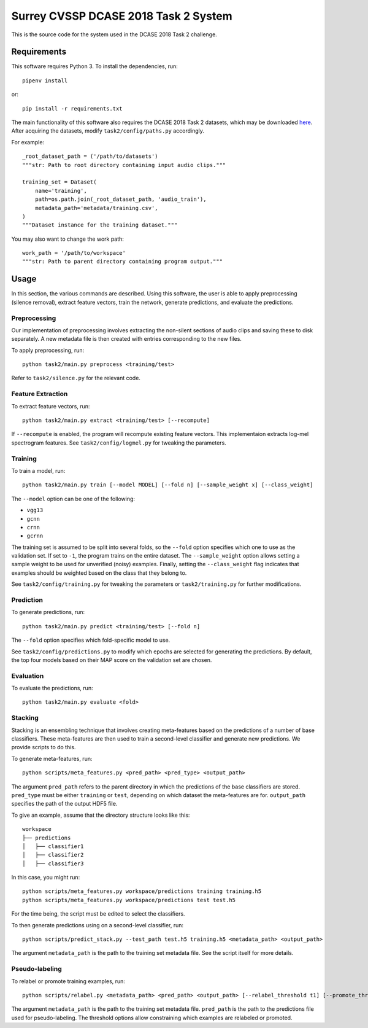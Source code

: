 Surrey CVSSP DCASE 2018 Task 2 System
=====================================

This is the source code for the system used in the DCASE 2018 Task 2 challenge.

Requirements
------------

This software requires Python 3. To install the dependencies, run::

    pipenv install

or::

    pip install -r requirements.txt

The main functionality of this software also requires the DCASE 2018 Task 2
datasets, which may be downloaded here_. After acquiring the datasets, modify
``task2/config/paths.py`` accordingly.

For example::

    _root_dataset_path = ('/path/to/datasets')
    """str: Path to root directory containing input audio clips."""

    training_set = Dataset(
        name='training',
        path=os.path.join(_root_dataset_path, 'audio_train'),
        metadata_path='metadata/training.csv',
    )
    """Dataset instance for the training dataset."""

You may also want to change the work path::

    work_path = '/path/to/workspace'
    """str: Path to parent directory containing program output."""

.. _here: https://www.kaggle.com/c/freesound-audio-tagging/data

Usage
-----

In this section, the various commands are described. Using this software, the
user is able to apply preprocessing (silence removal), extract feature vectors,
train the network, generate predictions, and evaluate the predictions.

Preprocessing
^^^^^^^^^^^^^

Our implementation of preprocessing involves extracting the non-silent sections
of audio clips and saving these to disk separately. A new metadata file is then
created with entries corresponding to the new files.

To apply preprocessing, run::

    python task2/main.py preprocess <training/test>

Refer to ``task2/silence.py`` for the relevant code.

Feature Extraction
^^^^^^^^^^^^^^^^^^

To extract feature vectors, run::

    python task2/main.py extract <training/test> [--recompute]

If ``--recompute`` is enabled, the program will recompute existing feature
vectors. This implementaion extracts log-mel spectrogram features. See
``task2/config/logmel.py`` for tweaking the parameters.

Training
^^^^^^^^

To train a model, run::

    python task2/main.py train [--model MODEL] [--fold n] [--sample_weight x] [--class_weight]

The ``--model`` option can be one of the following:

* ``vgg13``
* ``gcnn``
* ``crnn``
* ``gcrnn``

The training set is assumed to be split into several folds, so the ``--fold``
option specifies which one to use as the validation set. If set to ``-1``, the
program trains on the entire dataset. The ``--sample_weight`` option allows
setting a sample weight to be used for unverified (noisy) examples. Finally,
setting the ``--class_weight`` flag indicates that examples should be weighted
based on the class that they belong to.

See ``task2/config/training.py`` for tweaking the parameters or
``task2/training.py`` for further modifications.

Prediction
^^^^^^^^^^

To generate predictions, run::

    python task2/main.py predict <training/test> [--fold n]

The ``--fold`` option specifies which fold-specific model to use.

See ``task2/config/predictions.py`` to modify which epochs are selected for
generating the predictions. By default, the top four models based on their MAP
score on the validation set are chosen.

Evaluation
^^^^^^^^^^

To evaluate the predictions, run::

    python task2/main.py evaluate <fold>


Stacking
^^^^^^^^
Stacking is an ensembling technique that involves creating meta-features based
on the predictions of a number of base classifiers. These meta-features are
then used to train a second-level classifier and generate new predictions. We
provide scripts to do this.

To generate meta-features, run::

    python scripts/meta_features.py <pred_path> <pred_type> <output_path>

The argument ``pred_path`` refers to the parent directory in which the
predictions of the base classifiers are stored. ``pred_type`` must be either
``training`` or ``test``, depending on which dataset the meta-features are for.
``output_path`` specifies the path of the output HDF5 file.

To give an example, assume that the directory structure looks like this::

    workspace
    ├── predictions
    │   ├── classifier1
    │   ├── classifier2
    │   ├── classifier3

In this case, you might run::

    python scripts/meta_features.py workspace/predictions training training.h5
    python scripts/meta_features.py workspace/predictions test test.h5

For the time being, the script must be edited to select the classifiers.

To then generate predictions using on a second-level classifier, run::

    python scripts/predict_stack.py --test_path test.h5 training.h5 <metadata_path> <output_path>

The argument ``metadata_path`` is the path to the training set metadata file.
See the script itself for more details.


Pseudo-labeling
^^^^^^^^^^^^^^^
To relabel or promote training examples, run::

    python scripts/relabel.py <metadata_path> <pred_path> <output_path> [--relabel_threshold t1] [--promote_threshold t2]

The argument ``metadata_path`` is the path to the training set metadata file. 
``pred_path`` is the path to the predictions file used for pseudo-labeling. The
threshold options allow constraining which examples are relabeled or promoted.
